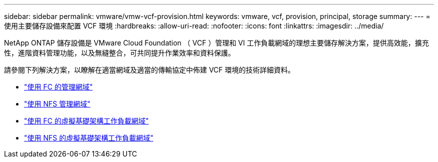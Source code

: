 ---
sidebar: sidebar 
permalink: vmware/vmw-vcf-provision.html 
keywords: vmware, vcf, provision, principal, storage 
summary:  
---
= 使用主要儲存設備來配置 VCF 環境
:hardbreaks:
:allow-uri-read: 
:nofooter: 
:icons: font
:linkattrs: 
:imagesdir: ../media/


[role="lead"]
NetApp ONTAP 儲存設備是 VMware Cloud Foundation （ VCF ）管理和 VI 工作負載網域的理想主要儲存解決方案，提供高效能，擴充性，進階資料管理功能，以及無縫整合，可共同提升作業效率和資料保護。

請參閱下列解決方案，以瞭解在適當網域及適當的傳輸協定中佈建 VCF 環境的技術詳細資料。

* link:vmw-vcf-mgmt-principal-fc.html["使用 FC 的管理網域"]
* link:vmw-vcf-mgmt-principal-nfs.html["使用 NFS 管理網域"]
* link:vmw-vcf-viwld-principal-fc.html["使用 FC 的虛擬基礎架構工作負載網域"]
* link:vmw-vcf-viwld-principal-nfs.html["使用 NFS 的虛擬基礎架構工作負載網域"]

